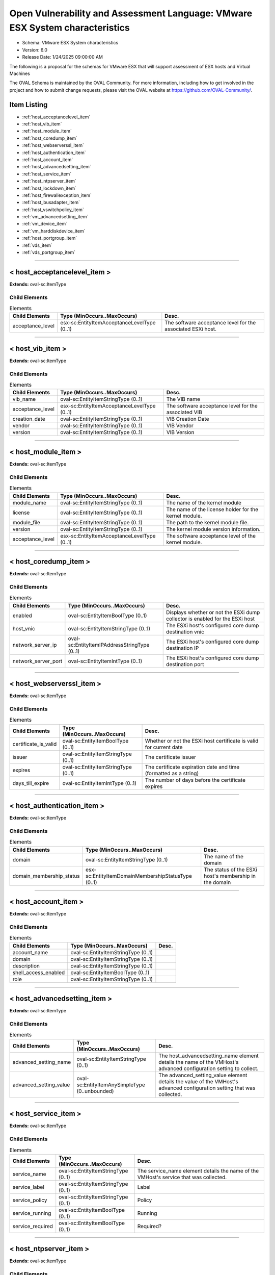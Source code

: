 Open Vulnerability and Assessment Language: VMware ESX System characteristics  
=========================================================
* Schema: VMware ESX System characteristics  
* Version: 6.0  
* Release Date: 1/24/2025 09:00:00 AM

The following is a proposal for the schemas for VMware ESX that will support assessment of ESX hosts and Virtual Machines

The OVAL Schema is maintained by the OVAL Community. For more information, including how to get involved in the project and how to submit change requests, please visit the OVAL website at https://github.com/OVAL-Community/.

Item Listing  
---------------------------------------------------------
* :ref:`host_acceptancelevel_item`  
* :ref:`host_vib_item`  
* :ref:`host_module_item`  
* :ref:`host_coredump_item`  
* :ref:`host_webserverssl_item`  
* :ref:`host_authentication_item`  
* :ref:`host_account_item`  
* :ref:`host_advancedsetting_item`  
* :ref:`host_service_item`  
* :ref:`host_ntpserver_item`  
* :ref:`host_lockdown_item`  
* :ref:`host_firewallexception_item`  
* :ref:`host_busadapter_item`  
* :ref:`host_vswitchpolicy_item`  
* :ref:`vm_advancedsetting_item`  
* :ref:`vm_device_item`  
* :ref:`vm_harddiskdevice_item`  
* :ref:`host_portgroup_item`  
* :ref:`vds_item`  
* :ref:`vds_portgroup_item`  
  
______________
  
.. _host_acceptancelevel_item:  
  
< host_acceptancelevel_item >  
---------------------------------------------------------


**Extends:** oval-sc:ItemType

Child Elements  
^^^^^^^^^^^^^^^^^^^^^^^^^^^^^^^^^^^^^^^^^^^^^^^^^^^^^^^^^
.. list-table:: Elements  
    :header-rows: 1  
  
    * - Child Elements  
      - Type (MinOccurs..MaxOccurs)  
      - Desc.  
    * - acceptance_level  
      - esx-sc:EntityItemAcceptanceLevelType (0..1)  
      - The software acceptance level for the associated ESXi host.  
  
______________
  
.. _host_vib_item:  
  
< host_vib_item >  
---------------------------------------------------------


**Extends:** oval-sc:ItemType

Child Elements  
^^^^^^^^^^^^^^^^^^^^^^^^^^^^^^^^^^^^^^^^^^^^^^^^^^^^^^^^^
.. list-table:: Elements  
    :header-rows: 1  
  
    * - Child Elements  
      - Type (MinOccurs..MaxOccurs)  
      - Desc.  
    * - vib_name  
      - oval-sc:EntityItemStringType (0..1)  
      - The VIB name  
    * - acceptance_level  
      - esx-sc:EntityItemAcceptanceLevelType (0..1)  
      - The software acceptance level for the associated VIB  
    * - creation_date  
      - oval-sc:EntityItemStringType (0..1)  
      - VIB Creation Date  
    * - vendor  
      - oval-sc:EntityItemStringType (0..1)  
      - VIB Vendor  
    * - version  
      - oval-sc:EntityItemStringType (0..1)  
      - VIB Version  
  
______________
  
.. _host_module_item:  
  
< host_module_item >  
---------------------------------------------------------


**Extends:** oval-sc:ItemType

Child Elements  
^^^^^^^^^^^^^^^^^^^^^^^^^^^^^^^^^^^^^^^^^^^^^^^^^^^^^^^^^
.. list-table:: Elements  
    :header-rows: 1  
  
    * - Child Elements  
      - Type (MinOccurs..MaxOccurs)  
      - Desc.  
    * - module_name  
      - oval-sc:EntityItemStringType (0..1)  
      - The name of the kernel module  
    * - license  
      - oval-sc:EntityItemStringType (0..1)  
      - The name of the license holder for the kernel module.  
    * - module_file  
      - oval-sc:EntityItemStringType (0..1)  
      - The path to the kernel module file.  
    * - version  
      - oval-sc:EntityItemStringType (0..1)  
      - The kernel module version information.  
    * - acceptance_level  
      - esx-sc:EntityItemAcceptanceLevelType (0..1)  
      - The software acceptance level of the kernel module.  
  
______________
  
.. _host_coredump_item:  
  
< host_coredump_item >  
---------------------------------------------------------


**Extends:** oval-sc:ItemType

Child Elements  
^^^^^^^^^^^^^^^^^^^^^^^^^^^^^^^^^^^^^^^^^^^^^^^^^^^^^^^^^
.. list-table:: Elements  
    :header-rows: 1  
  
    * - Child Elements  
      - Type (MinOccurs..MaxOccurs)  
      - Desc.  
    * - enabled  
      - oval-sc:EntityItemBoolType (0..1)  
      - Displays whether or not the ESXi dump collector is enabled for the ESXi host  
    * - host_vnic  
      - oval-sc:EntityItemStringType (0..1)  
      - The ESXi host's configured core dump destination vnic  
    * - network_server_ip  
      - oval-sc:EntityItemIPAddressStringType (0..1)  
      - The ESXi host's configured core dump destination IP  
    * - network_server_port  
      - oval-sc:EntityItemIntType (0..1)  
      - The ESXi host's configured core dump destination port  
  
______________
  
.. _host_webserverssl_item:  
  
< host_webserverssl_item >  
---------------------------------------------------------


**Extends:** oval-sc:ItemType

Child Elements  
^^^^^^^^^^^^^^^^^^^^^^^^^^^^^^^^^^^^^^^^^^^^^^^^^^^^^^^^^
.. list-table:: Elements  
    :header-rows: 1  
  
    * - Child Elements  
      - Type (MinOccurs..MaxOccurs)  
      - Desc.  
    * - certificate_is_valid  
      - oval-sc:EntityItemBoolType (0..1)  
      - Whether or not the ESXi host certificate is valid for current date  
    * - issuer  
      - oval-sc:EntityItemStringType (0..1)  
      - The certificate issuer  
    * - expires  
      - oval-sc:EntityItemStringType (0..1)  
      - The certificate expiration date and time (formatted as a string)  
    * - days_till_expire  
      - oval-sc:EntityItemIntType (0..1)  
      - The number of days before the certificate expires  
  
______________
  
.. _host_authentication_item:  
  
< host_authentication_item >  
---------------------------------------------------------


**Extends:** oval-sc:ItemType

Child Elements  
^^^^^^^^^^^^^^^^^^^^^^^^^^^^^^^^^^^^^^^^^^^^^^^^^^^^^^^^^
.. list-table:: Elements  
    :header-rows: 1  
  
    * - Child Elements  
      - Type (MinOccurs..MaxOccurs)  
      - Desc.  
    * - domain  
      - oval-sc:EntityItemStringType (0..1)  
      - The name of the domain  
    * - domain_membership_status  
      - esx-sc:EntityItemDomainMembershipStatusType (0..1)  
      - The status of the ESXi host's membership in the domain  
  
______________
  
.. _host_account_item:  
  
< host_account_item >  
---------------------------------------------------------


**Extends:** oval-sc:ItemType

Child Elements  
^^^^^^^^^^^^^^^^^^^^^^^^^^^^^^^^^^^^^^^^^^^^^^^^^^^^^^^^^
.. list-table:: Elements  
    :header-rows: 1  
  
    * - Child Elements  
      - Type (MinOccurs..MaxOccurs)  
      - Desc.  
    * - account_name  
      - oval-sc:EntityItemStringType (0..1)  
      -   
    * - domain  
      - oval-sc:EntityItemStringType (0..1)  
      -   
    * - description  
      - oval-sc:EntityItemStringType (0..1)  
      -   
    * - shell_access_enabled  
      - oval-sc:EntityItemBoolType (0..1)  
      -   
    * - role  
      - oval-sc:EntityItemStringType (0..1)  
      -   
  
______________
  
.. _host_advancedsetting_item:  
  
< host_advancedsetting_item >  
---------------------------------------------------------


**Extends:** oval-sc:ItemType

Child Elements  
^^^^^^^^^^^^^^^^^^^^^^^^^^^^^^^^^^^^^^^^^^^^^^^^^^^^^^^^^
.. list-table:: Elements  
    :header-rows: 1  
  
    * - Child Elements  
      - Type (MinOccurs..MaxOccurs)  
      - Desc.  
    * - advanced_setting_name  
      - oval-sc:EntityItemStringType (0..1)  
      - The host_advancedsetting_name element details the name of the VMHost's advanced configuration setting to collect.  
    * - advanced_setting_value  
      - oval-sc:EntityItemAnySimpleType (0..unbounded)  
      - The advanced_setting_value element details the value of the VMHost's advanced configuration setting that was collected.  
  
______________
  
.. _host_service_item:  
  
< host_service_item >  
---------------------------------------------------------


**Extends:** oval-sc:ItemType

Child Elements  
^^^^^^^^^^^^^^^^^^^^^^^^^^^^^^^^^^^^^^^^^^^^^^^^^^^^^^^^^
.. list-table:: Elements  
    :header-rows: 1  
  
    * - Child Elements  
      - Type (MinOccurs..MaxOccurs)  
      - Desc.  
    * - service_name  
      - oval-sc:EntityItemStringType (0..1)  
      - The service_name element details the name of the VMHost's service that was collected.  
    * - service_label  
      - oval-sc:EntityItemStringType (0..1)  
      - Label  
    * - service_policy  
      - oval-sc:EntityItemStringType (0..1)  
      - Policy  
    * - service_running  
      - oval-sc:EntityItemBoolType (0..1)  
      - Running  
    * - service_required  
      - oval-sc:EntityItemBoolType (0..1)  
      - Required?  
  
______________
  
.. _host_ntpserver_item:  
  
< host_ntpserver_item >  
---------------------------------------------------------


**Extends:** oval-sc:ItemType

Child Elements  
^^^^^^^^^^^^^^^^^^^^^^^^^^^^^^^^^^^^^^^^^^^^^^^^^^^^^^^^^
.. list-table:: Elements  
    :header-rows: 1  
  
    * - Child Elements  
      - Type (MinOccurs..MaxOccurs)  
      - Desc.  
    * - ntp_server_name  
      - oval-sc:EntityItemStringType (0..unbounded)  
      - NTPServerName, as retrieved from Get-VMHostNtpServer  
  
______________
  
.. _host_lockdown_item:  
  
< host_lockdown_item >  
---------------------------------------------------------


**Extends:** oval-sc:ItemType

Child Elements  
^^^^^^^^^^^^^^^^^^^^^^^^^^^^^^^^^^^^^^^^^^^^^^^^^^^^^^^^^
.. list-table:: Elements  
    :header-rows: 1  
  
    * - Child Elements  
      - Type (MinOccurs..MaxOccurs)  
      - Desc.  
    * - lockdown  
      - esx-sc:EntityItemLockdownType (0..1)  
      - Lockdown mode type  
    * - lockdown_user  
      - oval-sc:EntityItemStringType (0..unbounded)  
      - The value identifying a user account that is allowed to connect when the ESXi host is in lockdown mode.  
  
______________
  
.. _host_firewallexception_item:  
  
< host_firewallexception_item >  
---------------------------------------------------------


**Extends:** oval-sc:ItemType

Child Elements  
^^^^^^^^^^^^^^^^^^^^^^^^^^^^^^^^^^^^^^^^^^^^^^^^^^^^^^^^^
.. list-table:: Elements  
    :header-rows: 1  
  
    * - Child Elements  
      - Type (MinOccurs..MaxOccurs)  
      - Desc.  
    * - firewall_exception_name  
      - oval-sc:EntityItemStringType (0..1)  
      -   
    * - exception_enabled  
      - oval-sc:EntityItemBoolType (0..1)  
      -   
    * - port  
      - oval-sc:EntityItemIntType (0..1)  
      -   
    * - end_port  
      - oval-sc:EntityItemIntType (0..1)  
      -   
    * - direction  
      - esx-sc:EntityItemFirewallDirectionType (0..1)  
      -   
    * - protocol  
      - oval-sc:EntityItemStringType (0..1)  
      -   
    * - service_name  
      - oval-sc:EntityItemStringType (0..1)  
      -   
    * - service_running  
      - oval-sc:EntityItemBoolType (0..1)  
      -   
    * - allowed_hosts_all_ip  
      - oval-sc:EntityItemBoolType (0..1)  
      -   
  
______________
  
.. _host_busadapter_item:  
  
< host_busadapter_item >  
---------------------------------------------------------


**Extends:** oval-sc:ItemType

Child Elements  
^^^^^^^^^^^^^^^^^^^^^^^^^^^^^^^^^^^^^^^^^^^^^^^^^^^^^^^^^
.. list-table:: Elements  
    :header-rows: 1  
  
    * - Child Elements  
      - Type (MinOccurs..MaxOccurs)  
      - Desc.  
    * - device_name  
      - oval-sc:EntityItemStringType (0..1)  
      - Specify the devices of the HBA you want to retrieve.  
    * - busadapter_type  
      - esx-sc:EntityItemBusAdapterType (0..1)  
      - Specify the type of the HBAs you want to retrieve. The valid values are Block, FibreChannel, iSCSI, and ParallelSCSI.  
    * - busadapter_key  
      - oval-sc:EntityItemStringType (0..1)  
      -   
    * - busadapter_model  
      - oval-sc:EntityItemStringType (0..1)  
      -   
    * - busadapter_pci  
      - oval-sc:EntityItemStringType (0..1)  
      -   
    * - busadapter_driver  
      - oval-sc:EntityItemStringType (0..1)  
      -   
    * - busadapter_bus  
      - oval-sc:EntityItemIntType (0..1)  
      -   
    * - busadapter_status  
      - oval-sc:EntityItemStringType (0..1)  
      -   
    * - chap_type  
      - oval-sc:EntityItemStringType (0..1)  
      - CHAP Type  
    * - chap_name  
      - oval-sc:EntityItemStringType (0..1)  
      - CHAP Name  
    * - mutual_chap_enabled  
      - oval-sc:EntityItemBoolType (0..1)  
      - Mutual CHAP enabled?  
    * - mutual_chap_name  
      - oval-sc:EntityItemStringType (0..1)  
      - Mutual CHAP Name  
  
______________
  
.. _host_vswitchpolicy_item:  
  
< host_vswitchpolicy_item >  
---------------------------------------------------------


**Extends:** oval-sc:ItemType

Child Elements  
^^^^^^^^^^^^^^^^^^^^^^^^^^^^^^^^^^^^^^^^^^^^^^^^^^^^^^^^^
.. list-table:: Elements  
    :header-rows: 1  
  
    * - Child Elements  
      - Type (MinOccurs..MaxOccurs)  
      - Desc.  
    * - vswitch_name  
      - oval-sc:EntityItemStringType (0..1)  
      - vSwitch name  
    * - mac_changes  
      - esx-sc:EntityItemAcceptRejectType (0..1)  
      - MAC changes allowed  
    * - promiscuous_mode  
      - esx-sc:EntityItemAcceptRejectType (0..1)  
      - Promiscuous mode allowed  
    * - forged_transmits  
      - esx-sc:EntityItemAcceptRejectType (0..1)  
      - Forged transmits allowed  
  
.. _VMItemBaseType:  
  
== VMItemBaseType ==  
---------------------------------------------------------
Base type for VM-based States

**Extends:** oval-sc:ItemType

Child Elements  
^^^^^^^^^^^^^^^^^^^^^^^^^^^^^^^^^^^^^^^^^^^^^^^^^^^^^^^^^
.. list-table:: Elements  
    :header-rows: 1  
  
    * - Child Elements  
      - Type (MinOccurs..MaxOccurs)  
      - Desc.  
    * - vm_name  
      - oval-sc:EntityItemStringType (0..1)  
      - The name of the Virtual Machine on the ESXi host for which information is collected.  
  
______________
  
.. _vm_advancedsetting_item:  
  
< vm_advancedsetting_item >  
---------------------------------------------------------


**Extends:** esx-sc:VMItemBaseType

Child Elements  
^^^^^^^^^^^^^^^^^^^^^^^^^^^^^^^^^^^^^^^^^^^^^^^^^^^^^^^^^
.. list-table:: Elements  
    :header-rows: 1  
  
    * - Child Elements  
      - Type (MinOccurs..MaxOccurs)  
      - Desc.  
    * - advanced_setting_name  
      - oval-sc:EntityItemStringType (0..1)  
      - The advanced setting name  
    * - advanced_setting_value  
      - oval-sc:EntityItemAnySimpleType (0..unbounded)  
      - The advanced setting value  
  
.. _VMDeviceItemType:  
  
== VMDeviceItemType ==  
---------------------------------------------------------
Base type for VM Devices

**Extends:** esx-sc:VMItemBaseType

Child Elements  
^^^^^^^^^^^^^^^^^^^^^^^^^^^^^^^^^^^^^^^^^^^^^^^^^^^^^^^^^
.. list-table:: Elements  
    :header-rows: 1  
  
    * - Child Elements  
      - Type (MinOccurs..MaxOccurs)  
      - Desc.  
    * - device_type  
      - esx-sc:EntityItemVMDeviceType (0..1)  
      - The device type; one of the values in the enumeration (floppy, cdrom, parallel, etc).  
    * - device_name  
      - oval-sc:EntityItemStringType (0..1)  
      - The Name of the device  
    * - allow_guest_control  
      - oval-sc:EntityItemBoolType (0..1)  
      -   
    * - connected  
      - oval-sc:EntityItemBoolType (0..1)  
      -   
    * - start_connected  
      - oval-sc:EntityItemBoolType (0..1)  
      -   
  
______________
  
.. _vm_device_item:  
  
< vm_device_item >  
---------------------------------------------------------


**Extends:** esx-sc:VMDeviceItemType

______________
  
.. _vm_harddiskdevice_item:  
  
< vm_harddiskdevice_item >  
---------------------------------------------------------


**Extends:** esx-sc:VMDeviceItemType

Child Elements  
^^^^^^^^^^^^^^^^^^^^^^^^^^^^^^^^^^^^^^^^^^^^^^^^^^^^^^^^^
.. list-table:: Elements  
    :header-rows: 1  
  
    * - Child Elements  
      - Type (MinOccurs..MaxOccurs)  
      - Desc.  
    * - persistence  
      - esx-sc:EntityItemVMDevicePersistenceType (0..1)  
      - The persistence policy (Persistent, NonPersistent, Undoable, IndependentPersistent, IndependentNonPersistent, or Unknown)  
  
______________
  
.. _host_portgroup_item:  
  
< host_portgroup_item >  
---------------------------------------------------------


**Extends:** oval-sc:ItemType

Child Elements  
^^^^^^^^^^^^^^^^^^^^^^^^^^^^^^^^^^^^^^^^^^^^^^^^^^^^^^^^^
.. list-table:: Elements  
    :header-rows: 1  
  
    * - Child Elements  
      - Type (MinOccurs..MaxOccurs)  
      - Desc.  
    * - port_group_name  
      - oval-sc:EntityItemStringType (0..1)  
      - PortGroup Name  
    * - virtual_switch_name  
      - oval-sc:EntityItemStringType (0..1)  
      - Virtual Switch Name  
    * - vlan_id  
      - oval-sc:EntityItemIntType (0..1)  
      - VlanID  
  
______________
  
.. _vds_item:  
  
< vds_item >  
---------------------------------------------------------


**Extends:** oval-sc:ItemType

Child Elements  
^^^^^^^^^^^^^^^^^^^^^^^^^^^^^^^^^^^^^^^^^^^^^^^^^^^^^^^^^
.. list-table:: Elements  
    :header-rows: 1  
  
    * - Child Elements  
      - Type (MinOccurs..MaxOccurs)  
      - Desc.  
    * - vds_name  
      - oval-sc:EntityItemStringType (0..1)  
      - The name of a vSphere Distributed Switch.  
    * - vlan_mtu_health_check_enabled  
      - oval-sc:EntityItemBoolType (0..1)  
      - VLAN and MTU Health Check enabled?  
    * - teaming_failover_health_check_enabled  
      - oval-sc:EntityItemBoolType (0..1)  
      - Teaming and Failover Health Check enabled?  
  
______________
  
.. _vds_portgroup_item:  
  
< vds_portgroup_item >  
---------------------------------------------------------


**Extends:** oval-sc:ItemType

Child Elements  
^^^^^^^^^^^^^^^^^^^^^^^^^^^^^^^^^^^^^^^^^^^^^^^^^^^^^^^^^
.. list-table:: Elements  
    :header-rows: 1  
  
    * - Child Elements  
      - Type (MinOccurs..MaxOccurs)  
      - Desc.  
    * - vds_name  
      - oval-sc:EntityItemStringType (0..1)  
      - The name of a vSphere Distributed Switch.  
    * - portgroup_name  
      - oval-sc:EntityItemStringType (0..1)  
      - The name of a vSphere Distributed Portgroup.  
    * - collector_ip_address  
      - oval-sc:EntityItemIPAddressType (0..1)  
      - Authorized collector IP Address to which Virtual Disributed Switch Netflow traffic is sent  
    * - collector_port  
      - oval-sc:EntityItemIntType (0..1)  
      - Authorized collector Port to which Virtual Disributed Switch Netflow traffic is sent  
    * - override_port_policies_enabled  
      - oval-sc:EntityItemBoolType (0..1)  
      - Override port policies enabled?  
  
.. _EntityItemAcceptanceLevelType:  
  
== EntityItemAcceptanceLevelType ==  
---------------------------------------------------------


**Restricts:** oval-sc:EntityItemStringType

.. list-table:: Enumeration Values  
    :header-rows: 1  
  
    * - Value  
      - Description  
    * - VMwareCertified  
      - | VMwareCertified  
    * - VMwareAccepted  
      - | VMwareAccepted  
    * - PartnerSupported  
      - | PartnerSupported  
    * - CommunitySupported  
      - | CommunitySupported  
    * - Unknown  
      - | Unknown  
  
.. _EntityItemLockdownType:  
  
== EntityItemLockdownType ==  
---------------------------------------------------------


**Restricts:** oval-sc:EntityItemStringType

.. list-table:: Enumeration Values  
    :header-rows: 1  
  
    * - Value  
      - Description  
    * - disabled  
      - | disabled  
    * - normal  
      - | normal  
    * - strict  
      - | strict  
  
.. _EntityItemFirewallDirectionType:  
  
== EntityItemFirewallDirectionType ==  
---------------------------------------------------------


**Restricts:** oval-sc:EntityItemStringType

.. list-table:: Enumeration Values  
    :header-rows: 1  
  
    * - Value  
      - Description  
    * - inbound  
      - | inbound  
    * - outbound  
      - | outbound  
  
.. _EntityItemVMDeviceType:  
  
== EntityItemVMDeviceType ==  
---------------------------------------------------------


**Restricts:** oval-sc:EntityItemStringType

.. list-table:: Enumeration Values  
    :header-rows: 1  
  
    * - Value  
      - Description  
    * - floppy  
      - | Floppy Devices  
    * - cdrom  
      - | CDROM Devices  
    * - parallel_port  
      - | Parallel Ports  
    * - serial_port  
      - | Serial Ports  
    * - usb  
      - | USB Devices  
    * - hard_disk  
      - | Hard Disk Drives  
  
.. _EntityItemVMDevicePersistenceType:  
  
== EntityItemVMDevicePersistenceType ==  
---------------------------------------------------------


**Restricts:** oval-sc:EntityItemStringType

.. list-table:: Enumeration Values  
    :header-rows: 1  
  
    * - Value  
      - Description  
    * - Persistent  
      - | Persistent  
    * - NonPersistent  
      - | NonPersistent  
    * - Undoable  
      - | Undoable  
    * - IndependentPersistent  
      - | IndependentPersistent  
    * - IndependentNonPersistent  
      - | IndependentNonPersistent  
    * - Append  
      - | Append  
  
.. _EntityItemBusAdapterType:  
  
== EntityItemBusAdapterType ==  
---------------------------------------------------------


**Restricts:** oval-sc:EntityItemStringType

.. list-table:: Enumeration Values  
    :header-rows: 1  
  
    * - Value  
      - Description  
    * - Block  
      - | Block  
    * - FibreChannel  
      - | FibreChannel  
    * - IScsi  
      - | iSCSI  
    * - ParallelScsi  
      - | Parallel SCSI  
    * -   
      - | The empty string value is permitted here to allow for empty elements associated with variable references.  
  
.. _EntityItemAcceptRejectType:  
  
== EntityItemAcceptRejectType ==  
---------------------------------------------------------


**Restricts:** oval-sc:EntityItemStringType

.. list-table:: Enumeration Values  
    :header-rows: 1  
  
    * - Value  
      - Description  
    * - Accept  
      - | Accept Policy Changes  
    * - Reject  
      - | Reject Policy Changes  
  
.. _EntityItemDomainMembershipStatusType:  
  
== EntityItemDomainMembershipStatusType ==  
---------------------------------------------------------


**Restricts:** oval-sc:EntityItemStringType

.. list-table:: Enumeration Values  
    :header-rows: 1  
  
    * - Value  
      - Description  
    * - ClientTrustBroken  
      - | ClientTrustBroken  
    * - InconsistentTrust  
      - | InconsistentTrust  
    * - NoServers  
      - | NoServers  
    * - Ok  
      - | Ok  
    * - OtherProblem  
      - | OtherProblem  
    * - ServerTrustBroken  
      - | ServerTrustBroken  
    * - Unknown  
      - | Unknown  
    * -   
      - | The empty string value is permitted here to allow for empty elements associated with variable references.  
  
